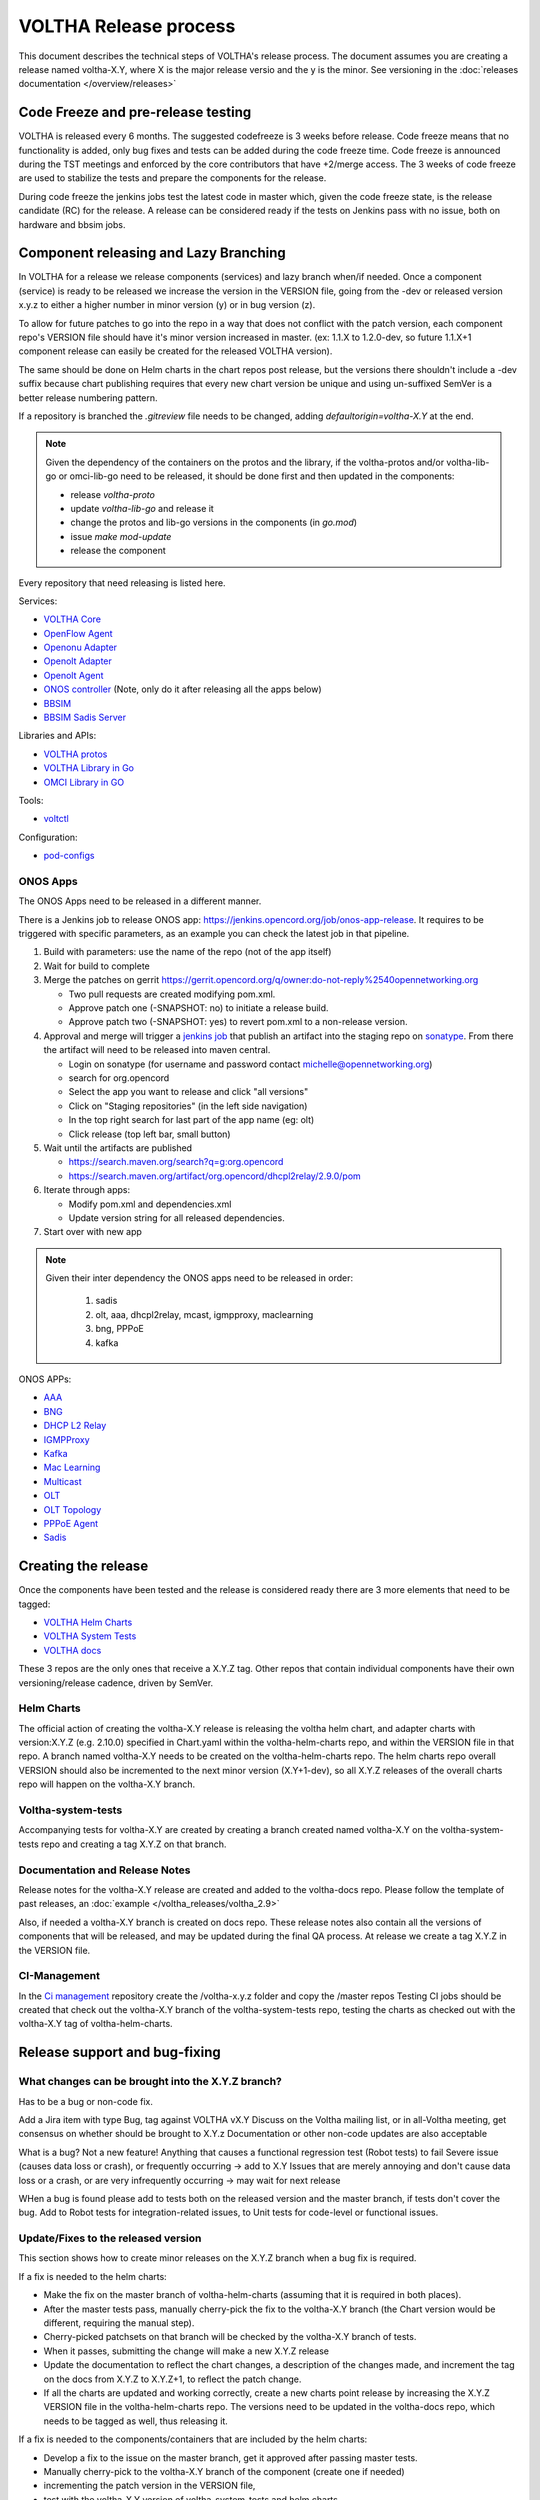 ======================
VOLTHA Release process
======================
This document describes the technical steps of VOLTHA's release process.
The document assumes you are creating a release named voltha-X.Y, where X is the major release versio
and the y is the minor.
See versioning in the :doc:`releases documentation </overview/releases>`

Code Freeze and pre-release testing
-----------------------------------

VOLTHA is released every 6 months. The suggested codefreeze is 3 weeks before release.
Code freeze means that no functionality is added, only bug fixes and tests can be added during the code freeze time.
Code freeze is announced during the TST meetings and enforced by the core contributors that have +2/merge access.
The 3 weeks of code freeze are used to stabilize the tests and prepare the components for the release.

During code freeze the jenkins jobs test the latest code in master which, given the code freeze state, is the
release candidate (RC) for the release.
A release can be considered ready if the tests on Jenkins pass with no issue, both on hardware and bbsim jobs.

Component releasing and Lazy Branching
--------------------------------------
In VOLTHA for a release we release components (services) and lazy branch when/if needed.
Once a component (service) is ready to be released we increase the version in the VERSION file,
going from the -dev or released version x.y.z to either a higher number in minor version (y) or in bug version (z).

To allow for future patches to go into the repo in a way that does not conflict with the patch version,
each component repo's VERSION file should have it's minor version increased in master. (ex: 1.1.X to 1.2.0-dev,
so future 1.1.X+1 component release can easily be created for the released VOLTHA version).

The same should be done on Helm charts in the chart repos post release, but the versions there shouldn't include a
-dev suffix because chart publishing requires that every new chart version be unique and using un-suffixed SemVer is a
better release numbering pattern.

If a repository is branched the `.gitreview` file needs to be changed, adding `defaultorigin=voltha-X.Y` at the end.

.. note::
    Given the dependency of the containers on the protos and the library, if the voltha-protos and/or voltha-lib-go or
    omci-lib-go need to be released, it should be done first and then updated in the components:

    - release `voltha-proto`
    - update `voltha-lib-go` and release it
    - change the protos and lib-go versions in the components (in `go.mod`)
    - issue `make mod-update`
    - release the component


Every repository that need releasing is listed here.

Services:

- `VOLTHA Core <https://github.com/opencord/voltha-go>`_
- `OpenFlow Agent <https://github.com/opencord/ofagent-go>`_
- `Openonu Adapter <https://github.com/opencord/voltha-openonu-adapter-go>`_
- `Openolt Adapter <https://github.com/opencord/voltha-openolt-adapter>`_
- `Openolt Agent <https://github.com/opencord/openolt>`_
- `ONOS controller <https://github.com/opencord/voltha-onos>`_ (Note, only do it after releasing all the apps below)
- `BBSIM <https://github.com/opencord/bbsim>`_
- `BBSIM Sadis Server <https://github.com/opencord/bbsim-sadis-server>`_

Libraries and APIs:

- `VOLTHA protos <https://github.com/opencord/voltha-protos>`_
- `VOLTHA Library in Go <https://github.com/opencord/voltha-lib-go>`_
- `OMCI Library in GO <https://github.com/opencord/omci-lib-go>`_

Tools:

- `voltctl <https://github.com/opencord/voltctl>`_

Configuration:

- `pod-configs <https://github.com/opencord/pod-configs>`_

ONOS Apps
^^^^^^^^^

The ONOS Apps need to be released in a different manner.

There is a Jenkins job to release ONOS app: https://jenkins.opencord.org/job/onos-app-release.
It requires to be triggered with specific parameters, as an example you can check the latest job in that pipeline.

1. Build with parameters: use the name of the repo (not of the app itself)
2. Wait for build to complete
3. Merge the patches on gerrit https://gerrit.opencord.org/q/owner:do-not-reply%2540opennetworking.org

   - Two pull requests are created modifying pom.xml.
   - Approve patch one (-SNAPSHOT: no)  to initiate a release build.
   - Approve patch two (-SNAPSHOT: yes) to revert pom.xml to a non-release version.

4. Approval and merge will trigger a `jenkins job <https://jenkins.opencord.org/job/maven-publish_sadis/>`_ that publish
   an artifact into the staging repo on `sonatype <https://oss.sonatype.org>`_.  From there the artifact will need
   to be released into maven central.

   - Login on sonatype (for username and password contact michelle@opennetworking.org)
   - search for org.opencord
   - Select the app you want to release and click "all versions"
   - Click on "Staging repositories" (in the left side navigation)
   - In the top right search for last part of the app name (eg: olt)
   - Click release (top left bar, small button)

5. Wait until the artifacts are published

   - https://search.maven.org/search?q=g:org.opencord
   - https://search.maven.org/artifact/org.opencord/dhcpl2relay/2.9.0/pom

6. Iterate through apps:

   - Modify pom.xml and dependencies.xml
   - Update version string for all released dependencies.

7. Start over with new app

.. note::
   Given their inter dependency the ONOS apps need to be released in order:

    1. sadis
    2. olt, aaa, dhcpl2relay, mcast, igmpproxy, maclearning
    3. bng, PPPoE
    4. kafka

ONOS APPs:

- `AAA <https://github.com/opencord/aaa>`_
- `BNG <https://github.com/opencord/bng>`_
- `DHCP L2 Relay <https://github.com/opencord/dhcpl2relay>`_
- `IGMPProxy <https://github.com/opencord/igmpproxy>`_
- `Kafka <https://github.com/opencord/kafka-onos>`_
- `Mac Learning <https://github.com/opencord/mac-learning>`_
- `Multicast <https://github.com/opencord/mcast>`_
- `OLT <https://github.com/opencord/olt>`_
- `OLT Topology <https://github.com/opencord/olttopology>`_
- `PPPoE Agent <https://github.com/opencord/pppoeagent>`_
- `Sadis <https://github.com/opencord/sadis>`_




Creating the release
--------------------

Once the components have been tested and the release is considered ready there are 3 more elements that need to be
tagged:

- `VOLTHA Helm Charts <https://github.com/opencord/voltha-helm-charts>`_
- `VOLTHA System Tests <https://github.com/opencord/voltha-system-tests>`_
- `VOLTHA docs <https://github.com/opencord/voltha-docs>`_

These 3 repos are the only ones that receive a X.Y.Z tag. Other repos that contain individual
components have their own versioning/release cadence, driven by SemVer.

Helm Charts
^^^^^^^^^^^

The official action of creating the voltha-X.Y release is releasing the voltha helm chart, and adapter charts
with version:X.Y.Z (e.g. 2.10.0) specified in Chart.yaml within the voltha-helm-charts repo, and within the VERSION
file in that repo.
A branch named voltha-X.Y needs to be created on the voltha-helm-charts repo.
The helm charts repo overall VERSION should also be incremented to the next minor version (X.Y+1-dev), so all X.Y.Z
releases of the overall charts repo will happen on the voltha-X.Y branch.

Voltha-system-tests
^^^^^^^^^^^^^^^^^^^
Accompanying tests for voltha-X.Y are created by creating a branch created named voltha-X.Y on the voltha-system-tests
repo and creating a tag X.Y.Z on that branch.

Documentation and Release Notes
^^^^^^^^^^^^^^^^^^^^^^^^^^^^^^^
Release notes for the voltha-X.Y release are created and added to the voltha-docs repo. Please follow the template of
past releases, an :doc:`example </voltha_releases/voltha_2.9>`

Also, if needed a voltha-X.Y branch is created on docs repo.  These release notes also contain all the
versions of components that will be released, and may be updated during the final QA process.
At release we create a tag X.Y.Z in the VERSION file.

CI-Management
^^^^^^^^^^^^^
In the `Ci management <https://github.com/opencord/ci-management>`_ repository create the /voltha-x.y.z folder and copy the /master repos
Testing CI jobs should be created that check out the voltha-X.Y branch of the voltha-system-tests repo, testing the
charts as checked out with the voltha-X.Y tag of voltha-helm-charts.


Release support and bug-fixing
------------------------------

What changes can be brought into the X.Y.Z branch?
^^^^^^^^^^^^^^^^^^^^^^^^^^^^^^^^^^^^^^^^^^^^^^^^^^
Has to be a bug or non-code fix.

Add a Jira item with type Bug, tag against VOLTHA vX.Y
Discuss on the Voltha mailing list, or in all-Voltha meeting, get consensus on whether should be brought to X.Y.z
Documentation or other non-code updates are also acceptable

What is a bug? Not a new feature!
Anything that causes a functional regression test (Robot tests) to fail
Severe issue (causes data loss or crash), or frequently occurring -> add to X.Y
Issues that are merely annoying and don't cause data loss or a crash, or are very infrequently occurring -> may
wait for next release

WHen a bug is found please add to tests both on the released version and the master branch, if tests don't cover
the bug. Add to Robot tests for integration-related issues, to Unit tests for code-level or functional issues.

Update/Fixes to the released version
^^^^^^^^^^^^^^^^^^^^^^^^^^^^^^^^^^^^
This section shows how to create minor releases on the X.Y.Z branch when a bug fix is required.

If a fix is needed to the helm charts:

- Make the fix on the master branch of voltha-helm-charts (assuming that it is required in both places).
- After the master tests pass, manually cherry-pick the fix to the voltha-X.Y branch (the Chart version would be
  different, requiring the manual step).
- Cherry-picked patchsets on that branch will be checked by the voltha-X.Y branch of tests.
- When it passes, submitting the change will make a new X.Y.Z release
- Update the documentation to reflect the chart changes, a description of the changes made, and increment the tag
  on the docs from X.Y.Z to X.Y.Z+1, to reflect the patch change.
- If all the charts are updated and working correctly, create a new charts point release by increasing the
  X.Y.Z VERSION file in the voltha-helm-charts repo.  The versions need to be updated in the voltha-docs repo,
  which needs to be tagged as well, thus releasing it.

If a fix is needed to the components/containers that are included by the helm charts:

- Develop a fix to the issue on the master branch, get it approved after passing master tests.
- Manually cherry-pick to the voltha-X.Y branch of the component (create one if needed)
- incrementing the patch version in the VERSION file,
- test with the voltha-X.Y version of voltha-system-tests and helm charts.
- Update helm charts and go through the helm chart update process above.
- Update the voltha-docs with the right version of the component.

If a fix is needed to the ONOS apps:

- Create a branch here https://gerrit.opencord.org/plugins/gitiles/olt/+/refs/heads/olt-4.1
- then `Git checkout -b <branch-name> opencord/<version>`
- Then push a commit changing to `.1-SNAPSHOT` more (see e.g. https://gerrit.opencord.org/c/igmpproxy/+/19589)
- Then push you changes (e.g. https://gerrit.opencord.org/c/igmpproxy/+/19590)
- Then release as per the process above.

See Also
========
- `VOLTHA Release Process <https://docs.voltha.org/master/overview/release_process.html?highlight=charts%20yaml>`_
- `release_notes: Release Process <https://docs.voltha.org/master/release_notes/release_process.html>`_
- `VOLTHA and ONOS Software Update Procedure <https://docs.voltha.org/master/operations/software-upgrade.html?highlight=set%20global%20image>`_
- `Helm Chart Deployment <https://docs.voltha.org/master/voltha-helm-charts/README.html?highlight=voltctl>`_
